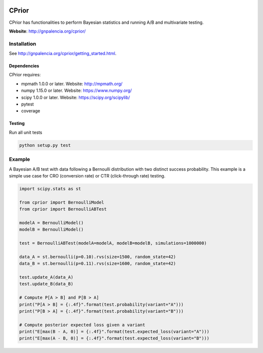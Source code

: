 |Travis|_ |Codecov|_

.. |Travis| image:: https://travis-ci.com/guillermo-navas-palencia/cprior.svg?branch=master
.. _Travis: https://travis-ci.com/guillermo-navas-palencia/cprior
    
.. |Codecov| image:: https://codecov.io/gh/guillermo-navas-palencia/cprior/branch/master/graph/badge.svg
.. _Codecov: https://codecov.io/gh/guillermo-navas-palencia/cprior

CPrior
======

CPrior has functionalities to perform Bayesian statistics and running A/B and multivariate testing.

**Website**: http://gnpalencia.org/cprior/


Installation
------------

See http://gnpalencia.org/cprior/getting_started.html.

Dependencies
""""""""""""

CPrior requires:

* mpmath 1.0.0 or later. Website: http://mpmath.org/
* numpy 1.15.0 or later. Website: https://www.numpy.org/
* scipy 1.0.0 or later. Website: https://scipy.org/scipylib/
* pytest
* coverage

Testing
"""""""
Run all unit tests

.. code-block:: bash

   python setup.py test


Example
-------

A Bayesian A/B test with data following a Bernoulli distribution with two
distinct success probability. This example is a simple use case for
CRO (conversion rate) or CTR (click-through rate) testing.

.. code-block:: python

   import scipy.stats as st

   from cprior import BernoulliModel
   from cprior import BernoulliABTest

   modelA = BernoulliModel()
   modelB = BernoulliModel()

   test = BernoulliABTest(modelA=modelA, modelB=modelB, simulations=1000000)

   data_A = st.bernoulli(p=0.10).rvs(size=1500, random_state=42)
   data_B = st.bernoulli(p=0.11).rvs(size=1600, random_state=42)

   test.update_A(data_A)
   test.update_B(data_B)

   # Compute P[A > B] and P[B > A]
   print("P[A > B] = {:.4f}".format(test.probability(variant="A")))
   print("P[B > A] = {:.4f}".format(test.probability(variant="B")))

   # Compute posterior expected loss given a variant
   print("E[max(B - A, 0)] = {:.4f}".format(test.expected_loss(variant="A")))
   print("E[max(A - B, 0)] = {:.4f}".format(test.expected_loss(variant="B")))
